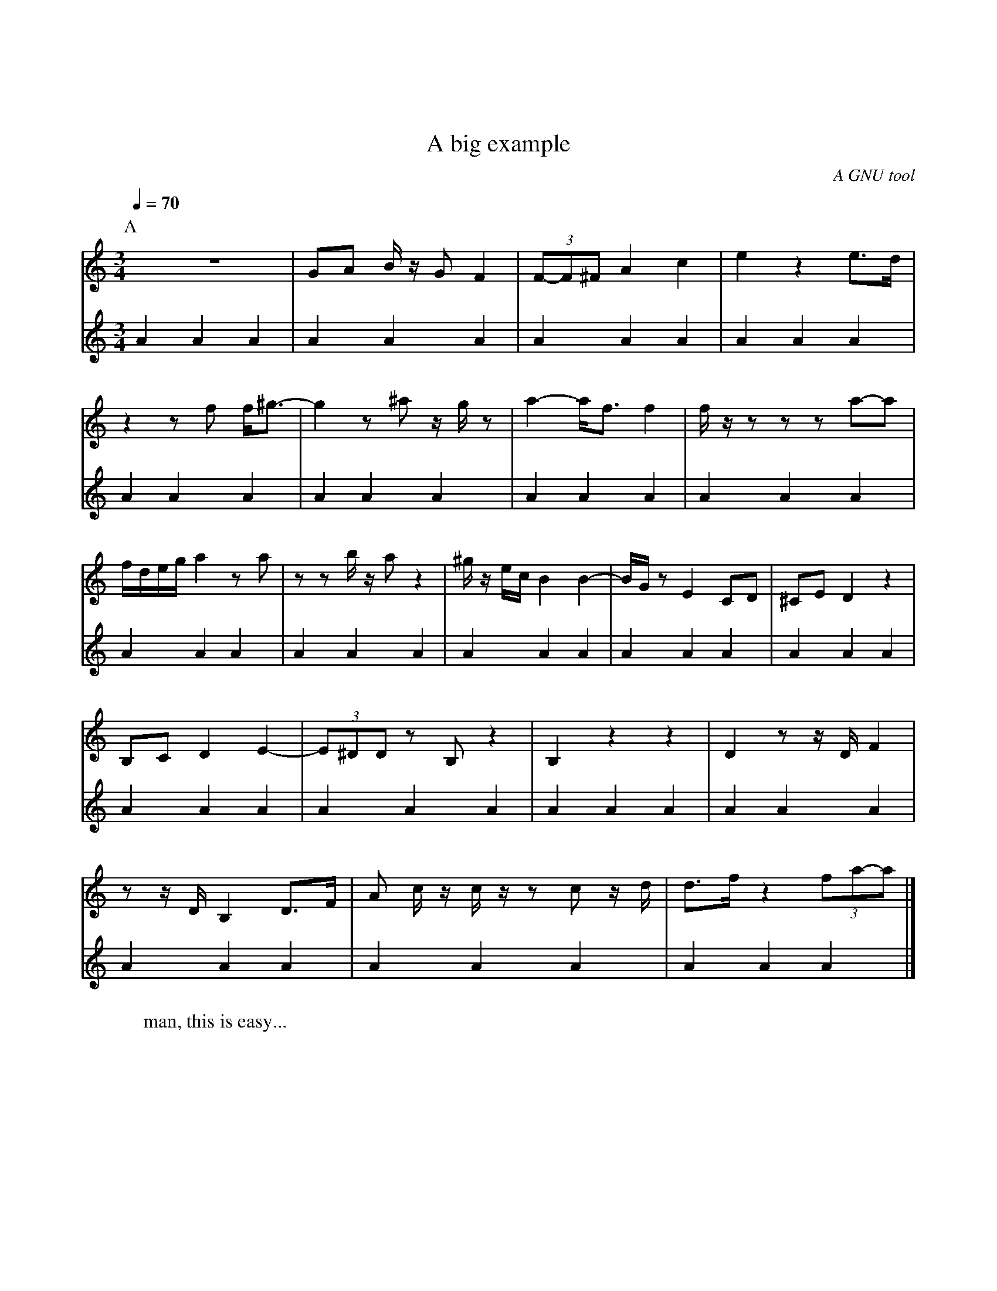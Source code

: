 % ABC notation for midi generation file
%%topmargin 80
% X = Song Index
X: 1
% L = Default Lenght
L: 1/4
% T = Title
T: A big example
% Q = Tempo
Q: 70
% C = Composer
C: A GNU tool
% S = Source
S: ABCGen V2
% Z = Transcriber
Z: ABCGen V2
% M = Meter
M: 3/4
% K = Key 
K: C clef=G
% P = Parts, A, A, B, etc.
P: A
% W = Words
W: man, this is easy...
% V = Clef
V: 1
Z|G/2A/2 B/4z/4 G/2 F| (3F/2-F/2^F/2 A c|e- z e/2>d/2 | z z/2f/2 f/2<^g/2- |g z/2 ^a/2 z/4g/4 z/2 |a- a/2<f/2 f| f/4z/4 z/2 z/2 z/2 a/2-a/2|f/4d/4e/4g/4 a z/2a/2 | z/2 z/2 b/4z/4 a/2 z | ^g/4z/4 e/4c/4 B B-| B/4G/4z/2 E C/2D/2|^C/2E/2 D z |B,/2C/2 D E-| (3E/2^D/2D/2 z/2B,/2 z |B, z z |D- z/2 z/4D/4 F| z/2 z/4D/4 B, D/2>F/2 |A/2 c/4z/4 c/4z/4 z/2 c/2 z/4d/4 | d/2>f/2 z (3f/2a/2-a/2 |]
V: 2
%%MIDI channel 10
%%MIDI program 10
%%MIDI transpose -25
K: C
A A A|A A A|A A A|A A A|A A A|A A A|A A A|A A A|A A A|A A A|A A A|A A A|A A A|A A A|A A A|A A A|A A A|A A A|A A A|A A A|]
